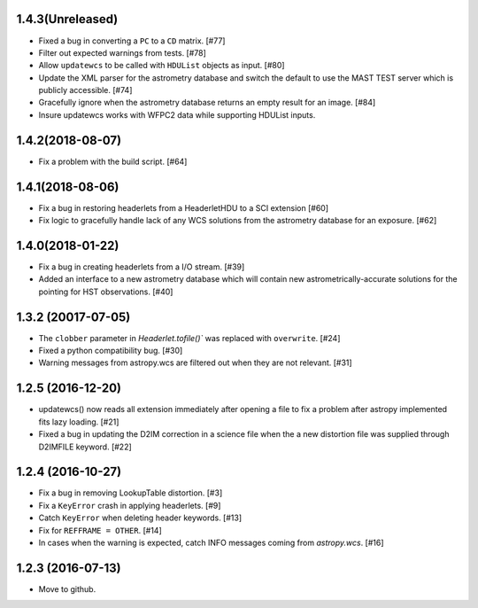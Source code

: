 1.4.3(Unreleased)
----------------

- Fixed a bug in converting a ``PC`` to a ``CD`` matrix. [#77]

- Filter out expected warnings from tests. [#78]

- Allow ``updatewcs`` to be called with ``HDUList`` objects as input. [#80]

- Update the XML parser for the astrometry database and switch the default to use
  the MAST TEST server which is publicly accessible. [#74]

- Gracefully ignore when the astrometry database returns an empty result for
  an image. [#84] 

- Insure updatewcs works with WFPC2 data while supporting HDUList inputs. 

1.4.2(2018-08-07)
-----------------

- Fix a problem with the build script. [#64]

1.4.1(2018-08-06)
-----------------
- Fix a bug in restoring headerlets from a HeaderletHDU to a SCI extension [#60]

- Fix logic to gracefully handle lack of any WCS solutions from the
  astrometry database for an exposure.  [#62]

1.4.0(2018-01-22)
-----------------

- Fix a bug in creating headerlets from a I/O stream. [#39]

- Added an interface to a new astrometry database which will
  contain new astrometrically-accurate solutions for the pointing
  for HST observations. [#40]

1.3.2 (20017-07-05)
-------------------

- The ``clobber`` parameter in `Headerlet.tofile()`` was replaced with
  ``overwrite``. [#24]

- Fixed a python compatibility bug. [#30]

- Warning messages from astropy.wcs are filtered out when they are not relevant. [#31]


1.2.5 (2016-12-20)
----------------

- updatewcs() now reads all extension immediately after opening a file
  to fix a problem after astropy implemented fits lazy loading. [#21]

- Fixed a bug in updating the D2IM correction in a science file when the
  a new distortion file was supplied through D2IMFILE keyword. [#22]

1.2.4 (2016-10-27)
------------------

- Fix a bug in removing LookupTable distortion. [#3]

- Fix a ``KeyError`` crash in applying headerlets. [#9]

- Catch ``KeyError`` when deleting header keywords. [#13]

- Fix for ``REFFRAME = OTHER``. [#14]

- In cases when the warning is expected, catch INFO messages
  coming from `astropy.wcs`. [#16]


1.2.3 (2016-07-13)
------------------

- Move to github.
